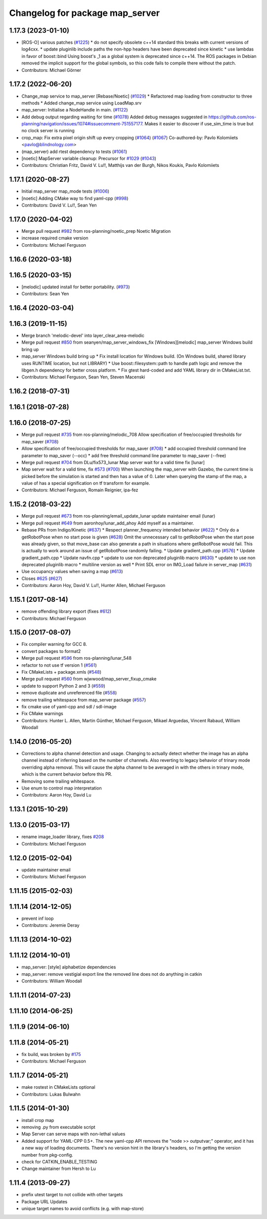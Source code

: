 ^^^^^^^^^^^^^^^^^^^^^^^^^^^^^^^^
Changelog for package map_server
^^^^^^^^^^^^^^^^^^^^^^^^^^^^^^^^

1.17.3 (2023-01-10)
-------------------
* [ROS-O] various patches (`#1225 <https://github.com/ros-planning/navigation/issues/1225>`_)
  * do not specify obsolete c++14 standard
  this breaks with current versions of log4cxx.
  * update pluginlib include paths
  the non-hpp headers have been deprecated since kinetic
  * use lambdas in favor of boost::bind
  Using boost's _1 as a global system is deprecated since c++14.
  The ROS packages in Debian removed the implicit support for the global symbols,
  so this code fails to compile there without the patch.
* Contributors: Michael Görner

1.17.2 (2022-06-20)
-------------------
* Change_map service to map_server [Rebase/Noetic] (`#1029 <https://github.com/ros-planning/navigation/issues/1029>`_)
  * Refactored map loading from constructor to three methods
  * Added change_map service using LoadMap.srv
* map_server: Initialise a NodeHandle in main. (`#1122 <https://github.com/ros-planning/navigation/issues/1122>`_)
* Add debug output regarding waiting for time (`#1078 <https://github.com/ros-planning/navigation/issues/1078>`_)
  Added debug messages suggested in https://github.com/ros-planning/navigation/issues/1074#issuecomment-751557177. Makes it easier to discover if use_sim_time is true but no clock server is running
* crop_map: Fix extra pixel origin shift up every cropping (`#1064 <https://github.com/ros-planning/navigation/issues/1064>`_) (`#1067 <https://github.com/ros-planning/navigation/issues/1067>`_)
  Co-authored-by: Pavlo Kolomiiets <pavlo@blindnology.com>
* (map_server) add rtest dependency to tests (`#1061 <https://github.com/ros-planning/navigation/issues/1061>`_)
* [noetic] MapServer variable cleanup: Precursor for `#1029 <https://github.com/ros-planning/navigation/issues/1029>`_ (`#1043 <https://github.com/ros-planning/navigation/issues/1043>`_)
* Contributors: Christian Fritz, David V. Lu!!, Matthijs van der Burgh, Nikos Koukis, Pavlo Kolomiiets

1.17.1 (2020-08-27)
-------------------
* Initial map_server map_mode tests (`#1006 <https://github.com/ros-planning/navigation/issues/1006>`_)
* [noetic] Adding CMake way to find yaml-cpp (`#998 <https://github.com/ros-planning/navigation/issues/998>`_)
* Contributors: David V. Lu!!, Sean Yen

1.17.0 (2020-04-02)
-------------------
* Merge pull request `#982 <https://github.com/ros-planning/navigation/issues/982>`_ from ros-planning/noetic_prep
  Noetic Migration
* increase required cmake version
* Contributors: Michael Ferguson

1.16.6 (2020-03-18)
-------------------

1.16.5 (2020-03-15)
-------------------
* [melodic] updated install for better portability. (`#973 <https://github.com/ros-planning/navigation/issues/973>`_)
* Contributors: Sean Yen

1.16.4 (2020-03-04)
-------------------

1.16.3 (2019-11-15)
-------------------
* Merge branch 'melodic-devel' into layer_clear_area-melodic
* Merge pull request `#850 <https://github.com/ros-planning/navigation/issues/850>`_ from seanyen/map_server_windows_fix
  [Windows][melodic] map_server Windows build bring up
* map_server Windows build bring up
  * Fix install location for Windows build. (On Windows build, shared library uses RUNTIME location, but not LIBRARY)
  * Use boost::filesystem::path to handle path logic and remove the libgen.h dependency for better cross platform.
  * Fix gtest hard-coded and add YAML library dir in CMakeList.txt.
* Contributors: Michael Ferguson, Sean Yen, Steven Macenski

1.16.2 (2018-07-31)
-------------------

1.16.1 (2018-07-28)
-------------------

1.16.0 (2018-07-25)
-------------------
* Merge pull request `#735 <https://github.com/ros-planning/navigation/issues/735>`_ from ros-planning/melodic_708
  Allow specification of free/occupied thresholds for map_saver (`#708 <https://github.com/ros-planning/navigation/issues/708>`_)
* Allow specification of free/occupied thresholds for map_saver (`#708 <https://github.com/ros-planning/navigation/issues/708>`_)
  * add occupied threshold command line parameter to map_saver (--occ)
  * add free threshold command line parameter to map_saver (--free)
* Merge pull request `#704 <https://github.com/ros-planning/navigation/issues/704>`_ from DLu/fix573_lunar
  Map server wait for a valid time fix [lunar]
* Map server wait for a valid time, fix `#573 <https://github.com/ros-planning/navigation/issues/573>`_ (`#700 <https://github.com/ros-planning/navigation/issues/700>`_)
  When launching the map_server with Gazebo, the current time is picked
  before the simulation is started and then has a value of 0.
  Later when querying the stamp of the map, a value of has a special
  signification on tf transform for example.
* Contributors: Michael Ferguson, Romain Reignier, ipa-fez

1.15.2 (2018-03-22)
-------------------
* Merge pull request `#673 <https://github.com/ros-planning/navigation/issues/673>`_ from ros-planning/email_update_lunar
  update maintainer email (lunar)
* Merge pull request `#649 <https://github.com/ros-planning/navigation/issues/649>`_ from aaronhoy/lunar_add_ahoy
  Add myself as a maintainer.
* Rebase PRs from Indigo/Kinetic (`#637 <https://github.com/ros-planning/navigation/issues/637>`_)
  * Respect planner_frequency intended behavior (`#622 <https://github.com/ros-planning/navigation/issues/622>`_)
  * Only do a getRobotPose when no start pose is given (`#628 <https://github.com/ros-planning/navigation/issues/628>`_)
  Omit the unnecessary call to getRobotPose when the start pose was
  already given, so that move_base can also generate a path in
  situations where getRobotPose would fail.
  This is actually to work around an issue of getRobotPose randomly
  failing.
  * Update gradient_path.cpp (`#576 <https://github.com/ros-planning/navigation/issues/576>`_)
  * Update gradient_path.cpp
  * Update navfn.cpp
  * update to use non deprecated pluginlib macro (`#630 <https://github.com/ros-planning/navigation/issues/630>`_)
  * update to use non deprecated pluginlib macro
  * multiline version as well
  * Print SDL error on IMG_Load failure in server_map (`#631 <https://github.com/ros-planning/navigation/issues/631>`_)
* Use occupancy values when saving a map (`#613 <https://github.com/ros-planning/navigation/issues/613>`_)
* Closes `#625 <https://github.com/ros-planning/navigation/issues/625>`_ (`#627 <https://github.com/ros-planning/navigation/issues/627>`_)
* Contributors: Aaron Hoy, David V. Lu!!, Hunter Allen, Michael Ferguson

1.15.1 (2017-08-14)
-------------------
* remove offending library export (fixes `#612 <https://github.com/ros-planning/navigation/issues/612>`_)
* Contributors: Michael Ferguson

1.15.0 (2017-08-07)
-------------------
* Fix compiler warning for GCC 8.
* convert packages to format2
* Merge pull request `#596 <https://github.com/ros-planning/navigation/issues/596>`_ from ros-planning/lunar_548
* refactor to not use tf version 1 (`#561 <https://github.com/ros-planning/navigation/issues/561>`_)
* Fix CMakeLists + package.xmls (`#548 <https://github.com/ros-planning/navigation/issues/548>`_)
* Merge pull request `#560 <https://github.com/ros-planning/navigation/issues/560>`_ from wjwwood/map_server_fixup_cmake
* update to support Python 2 and 3 (`#559 <https://github.com/ros-planning/navigation/issues/559>`_)
* remove duplicate and unreferenced file (`#558 <https://github.com/ros-planning/navigation/issues/558>`_)
* remove trailing whitespace from map_server package (`#557 <https://github.com/ros-planning/navigation/issues/557>`_)
* fix cmake use of yaml-cpp and sdl / sdl-image
* Fix CMake warnings
* Contributors: Hunter L. Allen, Martin Günther, Michael Ferguson, Mikael Arguedas, Vincent Rabaud, William Woodall

1.14.0 (2016-05-20)
-------------------
* Corrections to alpha channel detection and usage.
  Changing to actually detect whether the image has an alpha channel instead of
  inferring based on the number of channels.
  Also reverting to legacy behavior of trinary mode overriding alpha removal.
  This will cause the alpha channel to be averaged in with the others in trinary
  mode, which is the current behavior before this PR.
* Removing some trailing whitespace.
* Use enum to control map interpretation
* Contributors: Aaron Hoy, David Lu

1.13.1 (2015-10-29)
-------------------

1.13.0 (2015-03-17)
-------------------
* rename image_loader library, fixes `#208 <https://github.com/ros-planning/navigation/issues/208>`_
* Contributors: Michael Ferguson

1.12.0 (2015-02-04)
-------------------
* update maintainer email
* Contributors: Michael Ferguson

1.11.15 (2015-02-03)
--------------------

1.11.14 (2014-12-05)
--------------------
* prevent inf loop
* Contributors: Jeremie Deray

1.11.13 (2014-10-02)
--------------------

1.11.12 (2014-10-01)
--------------------
* map_server: [style] alphabetize dependencies
* map_server: remove vestigial export line
  the removed line does not do anything in catkin
* Contributors: William Woodall

1.11.11 (2014-07-23)
--------------------

1.11.10 (2014-06-25)
--------------------

1.11.9 (2014-06-10)
-------------------

1.11.8 (2014-05-21)
-------------------
* fix build, was broken by `#175 <https://github.com/ros-planning/navigation/issues/175>`_
* Contributors: Michael Ferguson

1.11.7 (2014-05-21)
-------------------
* make rostest in CMakeLists optional
* Contributors: Lukas Bulwahn

1.11.5 (2014-01-30)
-------------------
* install crop map
* removing .py from executable script
* Map Server can serve maps with non-lethal values
* Added support for YAML-CPP 0.5+.
  The new yaml-cpp API removes the "node >> outputvar;" operator, and
  it has a new way of loading documents. There's no version hint in the
  library's headers, so I'm getting the version number from pkg-config.
* check for CATKIN_ENABLE_TESTING
* Change maintainer from Hersh to Lu

1.11.4 (2013-09-27)
-------------------
* prefix utest target to not collide with other targets
* Package URL Updates
* unique target names to avoid conflicts (e.g. with map-store)
